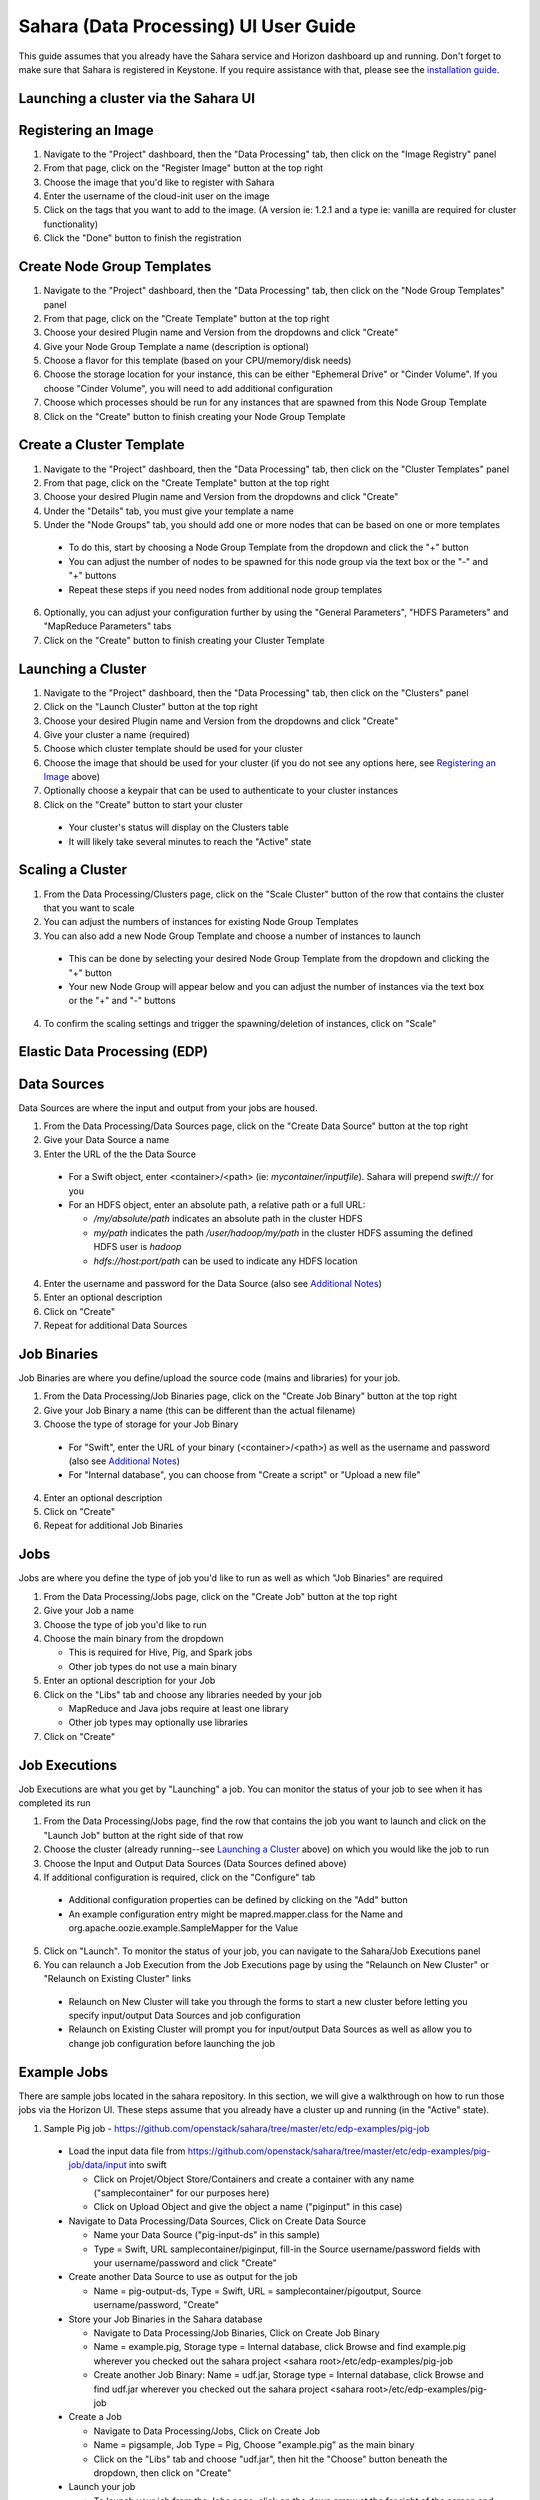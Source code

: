 Sahara (Data Processing) UI User Guide
======================================

This guide assumes that you already have the Sahara service and Horizon
dashboard up and running. Don't forget to make sure that Sahara is registered in
Keystone. If you require assistance with that, please see the
`installation guide <../installation.guide.html>`_.

Launching a cluster via the Sahara UI
-------------------------------------
Registering an Image
--------------------

1) Navigate to the "Project" dashboard, then the "Data Processing" tab, then
   click on the "Image Registry" panel

2) From that page, click on the "Register Image" button at the top right

3) Choose the image that you'd like to register with Sahara

4) Enter the username of the cloud-init user on the image

5) Click on the tags that you want to add to the image. (A version ie: 1.2.1 and
   a type ie: vanilla are required for cluster functionality)

6) Click the "Done" button to finish the registration

Create Node Group Templates
---------------------------

1) Navigate to the "Project" dashboard, then the "Data Processing" tab, then
   click on the "Node Group Templates" panel

2) From that page, click on the "Create Template" button at the top right

3) Choose your desired Plugin name and Version from the dropdowns and click
   "Create"

4) Give your Node Group Template a name (description is optional)

5) Choose a flavor for this template (based on your CPU/memory/disk needs)

6) Choose the storage location for your instance, this can be either "Ephemeral
   Drive" or "Cinder Volume".  If you choose "Cinder Volume", you will need to add
   additional configuration

7) Choose which processes should be run for any instances that are spawned from
   this Node Group Template

8) Click on the "Create" button to finish creating your Node Group Template

Create a Cluster Template
-------------------------

1) Navigate to the "Project" dashboard, then the "Data Processing" tab, then
   click on the "Cluster Templates" panel

2) From that page, click on the "Create Template" button at the top right

3) Choose your desired Plugin name and Version from the dropdowns and click
   "Create"

4) Under the "Details" tab, you must give your template a name

5) Under the "Node Groups" tab, you should add one or more nodes that can be
   based on one or more templates

  - To do this, start by choosing a Node Group Template from the dropdown and
    click the "+" button
  - You can adjust the number of nodes to be spawned for this node group via
    the text box or the "-" and "+" buttons
  - Repeat these steps if you need nodes from additional node group templates

6) Optionally, you can adjust your configuration further by using the "General
   Parameters", "HDFS Parameters" and "MapReduce Parameters" tabs

7) Click on the "Create" button to finish creating your Cluster Template

Launching a Cluster
-------------------

1) Navigate to the "Project" dashboard, then the "Data Processing" tab, then
   click on the "Clusters" panel

2) Click on the "Launch Cluster" button at the top right

3) Choose your desired Plugin name and Version from the dropdowns and click
   "Create"

4) Give your cluster a name (required)

5) Choose which cluster template should be used for your cluster

6) Choose the image that should be used for your cluster (if you do not see any
   options here, see `Registering an Image`_ above)

7) Optionally choose a keypair that can be used to authenticate to your cluster
   instances

8) Click on the "Create" button to start your cluster

  - Your cluster's status will display on the Clusters table
  - It will likely take several minutes to reach the "Active" state

Scaling a Cluster
-----------------
1) From the Data Processing/Clusters page, click on the "Scale Cluster" button
   of the row that contains the cluster that you want to scale

2) You can adjust the numbers of instances for existing Node Group Templates

3) You can also add a new Node Group Template and choose a number of instances
   to launch

  - This can be done by selecting your desired Node Group Template from the
    dropdown and clicking the "+" button
  - Your new Node Group will appear below and you can adjust the number of
    instances via the text box or the "+" and "-" buttons

4) To confirm the scaling settings and trigger the spawning/deletion of
   instances, click on "Scale"

Elastic Data Processing (EDP)
-----------------------------
Data Sources
------------
Data Sources are where the input and output from your jobs are housed.

1) From the Data Processing/Data Sources page, click on the "Create Data Source"
   button at the top right

2) Give your Data Source a name

3) Enter the URL of the the Data Source

  - For a Swift object, enter <container>/<path> (ie: *mycontainer/inputfile*).
    Sahara will prepend *swift://* for you
  - For an HDFS object, enter an absolute path, a relative path or a full URL:

    + */my/absolute/path* indicates an absolute path in the cluster HDFS
    + *my/path* indicates the path */user/hadoop/my/path* in the cluster HDFS
      assuming the defined HDFS user is *hadoop*
    + *hdfs://host:port/path* can be used to indicate any HDFS location

4) Enter the username and password for the Data Source (also see
   `Additional Notes`_)

5) Enter an optional description

6) Click on "Create"

7) Repeat for additional Data Sources

Job Binaries
------------
Job Binaries are where you define/upload the source code (mains and libraries)
for your job.

1) From the Data Processing/Job Binaries page, click on the "Create Job Binary"
   button at the top right

2) Give your Job Binary a name (this can be different than the actual filename)

3) Choose the type of storage for your Job Binary

  - For "Swift", enter the URL of your binary (<container>/<path>) as well as
    the username and password (also see `Additional Notes`_)
  - For "Internal database", you can choose from "Create a script" or "Upload
    a new file"

4) Enter an optional description

5) Click on "Create"

6) Repeat for additional Job Binaries

Jobs
----
Jobs are where you define the type of job you'd like to run as well as which
"Job Binaries" are required

1) From the Data Processing/Jobs page, click on the "Create Job" button at the
   top right

2) Give your Job a name

3) Choose the type of job you'd like to run

4) Choose the main binary from the dropdown

   - This is required for Hive, Pig, and Spark jobs
   - Other job types do not use a main binary

5) Enter an optional description for your Job

6) Click on the "Libs" tab and choose any libraries needed by your job

   - MapReduce and Java jobs require at least one library
   - Other job types may optionally use libraries

7) Click on "Create"

Job Executions
--------------
Job Executions are what you get by "Launching" a job.  You can monitor the
status of your job to see when it has completed its run

1) From the Data Processing/Jobs page, find the row that contains the job you
   want to launch and click on the "Launch Job" button at the right side of that
   row

2) Choose the cluster (already running--see `Launching a Cluster`_ above) on
   which you would like the job to run

3) Choose the Input and Output Data Sources (Data Sources defined above)

4) If additional configuration is required, click on the "Configure" tab

  - Additional configuration properties can be defined by clicking on the "Add"
    button
  - An example configuration entry might be mapred.mapper.class for the Name and
    org.apache.oozie.example.SampleMapper for the Value

5) Click on "Launch".  To monitor the status of your job, you can navigate to
   the Sahara/Job Executions panel

6) You can relaunch a Job Execution from the Job Executions page by using the
   "Relaunch on New Cluster" or "Relaunch on Existing Cluster" links

  - Relaunch on New Cluster will take you through the forms to start a new
    cluster before letting you specify input/output Data Sources and job
    configuration
  - Relaunch on Existing Cluster will prompt you for input/output Data Sources
    as well as allow you to change job configuration before launching the job

Example Jobs
------------
There are sample jobs located in the sahara repository. In this section, we
will give a walkthrough on how to run those jobs via the Horizon UI. These steps
assume that you already have a cluster up and running (in the "Active" state).

1) Sample Pig job -
   https://github.com/openstack/sahara/tree/master/etc/edp-examples/pig-job

  - Load the input data file from
    https://github.com/openstack/sahara/tree/master/etc/edp-examples/pig-job/data/input
    into swift

    - Click on Projet/Object Store/Containers and create a container with any
      name ("samplecontainer" for our purposes here)

    - Click on Upload Object and give the object a name
      ("piginput" in this case)

  - Navigate to Data Processing/Data Sources, Click on Create Data Source

    - Name your Data Source ("pig-input-ds" in this sample)

    - Type = Swift, URL samplecontainer/piginput, fill-in the Source
      username/password fields with your username/password and click "Create"

  - Create another Data Source to use as output for the job

    - Name = pig-output-ds, Type = Swift, URL = samplecontainer/pigoutput,
      Source username/password, "Create"

  - Store your Job Binaries in the Sahara database

    - Navigate to Data Processing/Job Binaries, Click on Create Job Binary

    - Name = example.pig, Storage type = Internal database, click Browse and
      find example.pig wherever you checked out the sahara project
      <sahara root>/etc/edp-examples/pig-job

    - Create another Job Binary:  Name = udf.jar, Storage type = Internal
      database, click Browse and find udf.jar wherever you checked out the
      sahara project <sahara root>/etc/edp-examples/pig-job

  - Create a Job

    - Navigate to Data Processing/Jobs, Click on Create Job

    - Name = pigsample, Job Type = Pig, Choose "example.pig" as the main binary

    - Click on the "Libs" tab and choose "udf.jar", then hit the "Choose" button
      beneath the dropdown, then click on "Create"

  - Launch your job

    - To launch your job from the Jobs page, click on the down arrow at the far
      right of the screen and choose "Launch on Existing Cluster"

    - For the input, choose "pig-input-ds", for output choose "pig-output-ds".
      Also choose whichever cluster you'd like to run the job on

    - For this job, no additional configuration is necessary, so you can just
      click on "Launch"

    - You will be taken to the "Job Executions" page where you can see your job
      progress through "PENDING, RUNNING, SUCCEEDED" phases

    - When your job finishes with "SUCCEEDED", you can navigate back to Object
      Store/Containers and browse to the samplecontainer to see your output.
      It should be in the "pigoutput" folder

2) Sample Spark job -
   https://github.com/openstack/sahara/tree/master/etc/edp-examples/edp-spark

  - Store the Job Binary in the Sahara database

    - Navigate to Data Processing/Job Binaries, Click on Create Job Binary

    - Name = sparkexample.jar, Storage type = Internal database, Browse to the
      location <sahara root>/etc/edp-examples/edp-spark and choose
      spark-example.jar, Click "Create"

  - Create a Job

    - Name = sparkexamplejob, Job Type = Spark,
      Main binary = Choose sparkexample.jar, Click "Create"

  - Launch your job

    - To launch your job from the Jobs page, click on the down arrow at the far
      right of the screen and choose "Launch on Existing Cluster"

    - Choose whichever cluster you'd like to run the job on

    - Click on the "Configure" tab

    - Set the main class to be:  org.apache.spark.examples.SparkPi

    - Under Arguments, click Add and fill in the number of "Slices" you want to
      use for the job.  For this example, let's use 100 as the value

    - Click on Launch

    - You will be taken to the "Job Executions" page where you can see your job
      progress through "PENDING, RUNNING, SUCCEEDED" phases

    - When your job finishes with "SUCCEEDED", you can see your results by
      sshing to the Spark "master" node

    - The output is located at /tmp/spark-edp/<name of job>/<job execution id>.
      You can do ``cat stdout`` which should display something like
      "Pi is roughly 3.14156132"

    - It should be noted that for more complex jobs, the input/output may be
      elsewhere. This particular job just writes to stdout, which is logged in
      the folder under /tmp

Additional Notes
----------------
1) Throughout the Sahara UI, you will find that if you try to delete an object
   that you will not be able to delete it if another object depends on it.
   An example of this would be trying to delete a Job that has an existing Job
   Execution.  In order to be able to delete that job, you would first need to
   delete any Job Executions that relate to that job.

2) In the examples above, we mention adding your username/password for the Swift
   Data Sources. It should be noted that it is possible to configure Sahara such
   that the username/password credentials are *not* required. For more
   information on that, please refer to:
   :doc:`Sahara Advanced Configuration Guide <../userdoc/advanced.configuration.guide>`
